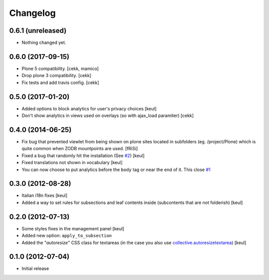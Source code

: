 Changelog
=========

0.6.1 (unreleased)
------------------

- Nothing changed yet.


0.6.0 (2017-09-15)
------------------

- Plone 5 compatibility.
  [cekk, mamico]
- Drop plone 3 compatibility.
  [cekk]
- Fix tests and add travis config.
  [cekk]

0.5.0 (2017-01-20)
------------------

- Added options to block analytics for user's privacy choices
  [keul]
- Don't show analytics in views used on overlays (so with ajax_load paramiter)
  [cekk]

0.4.0 (2014-06-25)
------------------

- Fix bug that prevented viewlet from being shown on plone sites
  located in subfolders (eg. /project/Plone) which is quite common
  when ZODB mountpoints are used. [fRiSi]
- Fixed a bug that randomly hit the installation (See `#2`__) [keul]
- Fixed translations not shown in vocabulary [keul]
- You can now choose to put analytics before the ``body`` tag or
  near the end of it. This close `#1`__

__ https://github.com/RedTurtle/collective.analyticspanel/issues/2
__ https://github.com/RedTurtle/collective.analyticspanel/issues/1

0.3.0 (2012-08-28)
------------------

- Italian i18n fixes [keul]
- Added a way to set rules for subsections and leaf contents inside
  (subcontents that are not folderish) [keul]

0.2.0 (2012-07-13)
------------------

- Some styles fixes in the management panel [keul]
- Added new option: ``apply_to_subsection``
- Added the "*autoresize*" CSS class for textareas
  (in the case you also use `collective.autoresizetextarea`__)
  [keul]

__ http://pypi.python.org/pypi/collective.autoresizetextarea/

0.1.0 (2012-07-04)
------------------

- Initial release
